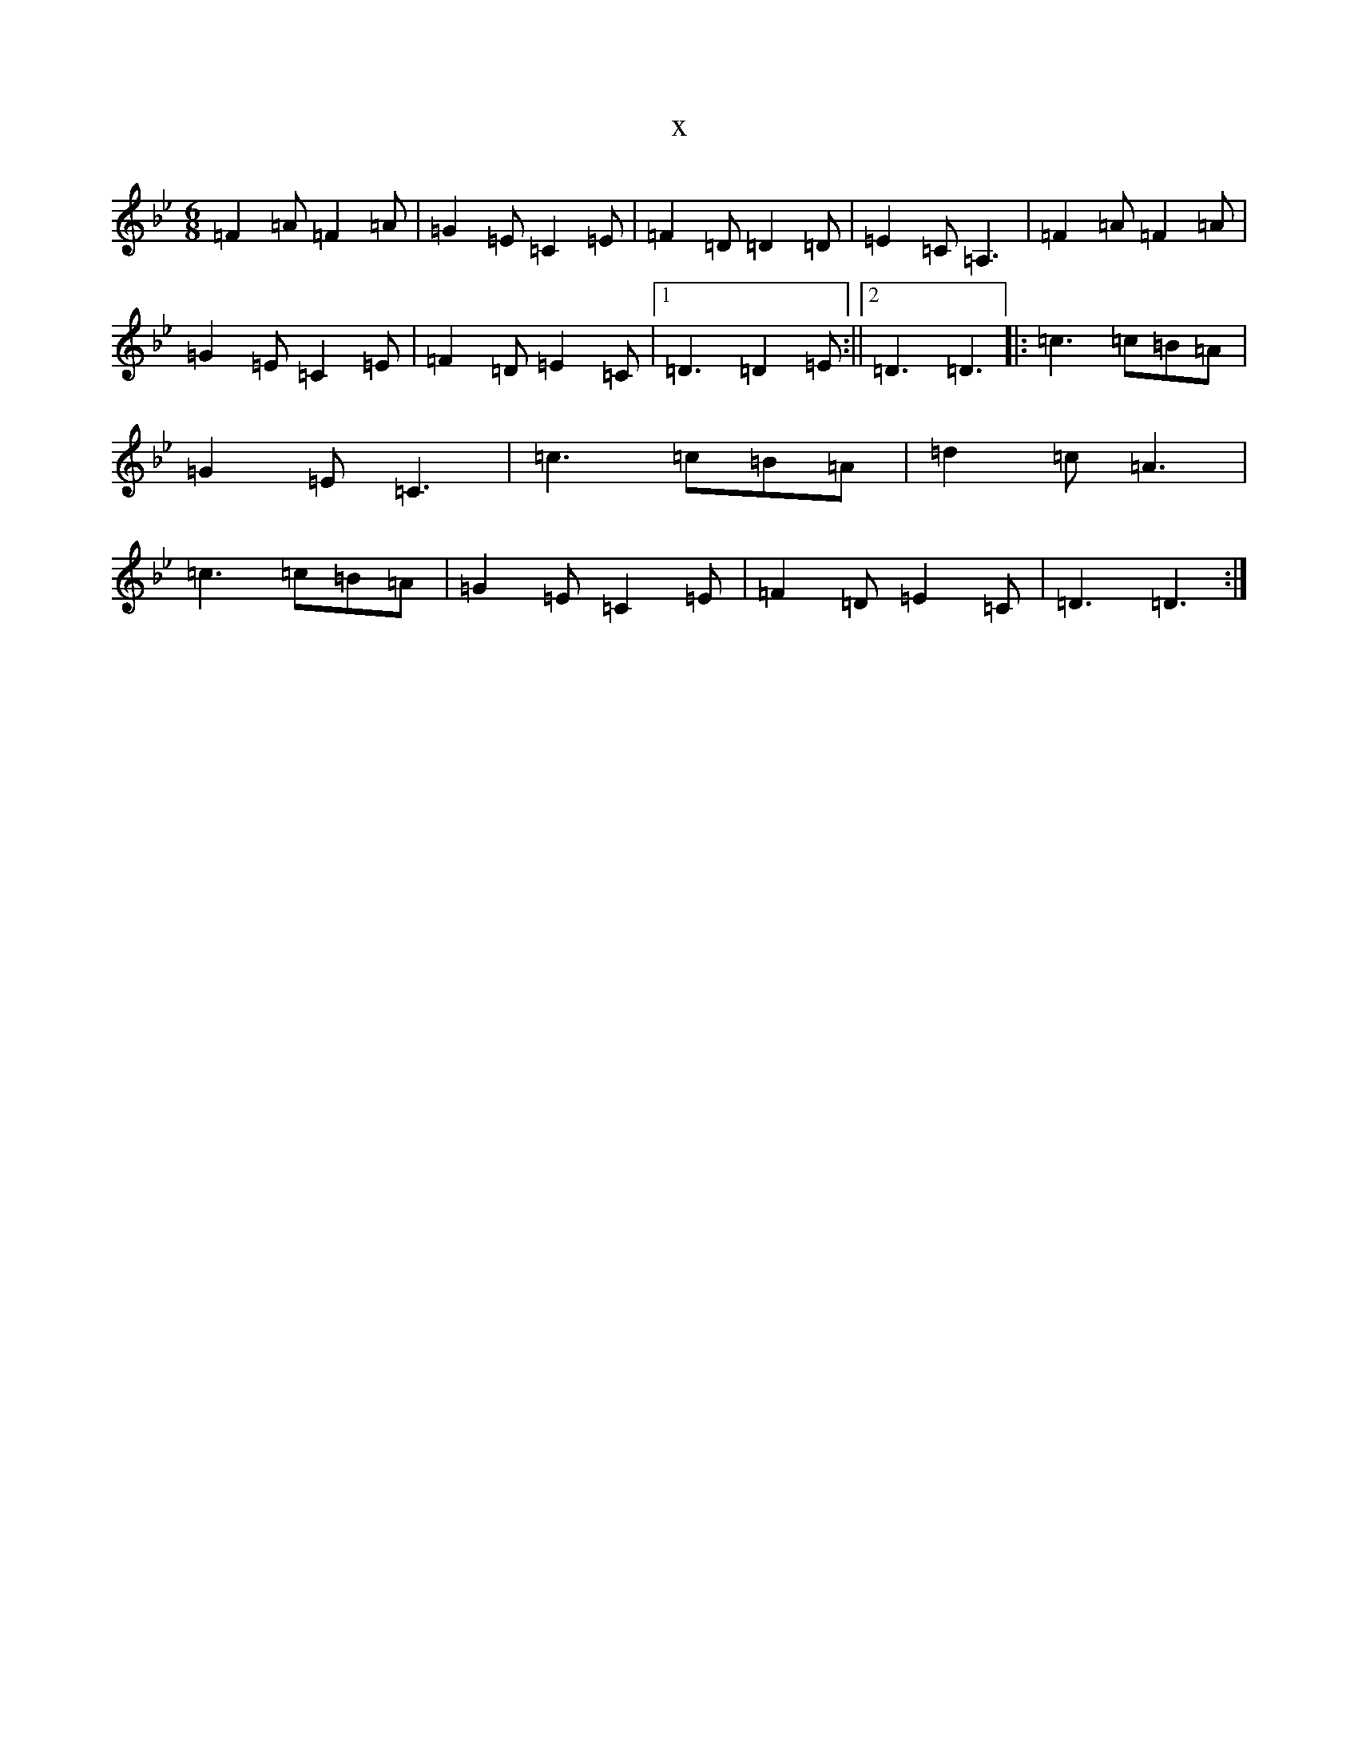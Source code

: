 X:8445
T:x
L:1/8
M:6/8
K: C Dorian
=F2=A=F2=A|=G2=E=C2=E|=F2=D=D2=D|=E2=C=A,3|=F2=A=F2=A|=G2=E=C2=E|=F2=D=E2=C|1=D3=D2=E:||2=D3=D3|:=c3=c=B=A|=G2=E=C3|=c3=c=B=A|=d2=c=A3|=c3=c=B=A|=G2=E=C2=E|=F2=D=E2=C|=D3=D3:|
